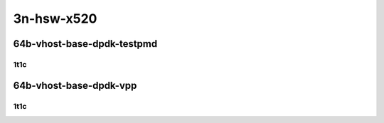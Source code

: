 3n-hsw-x520
-----------

64b-vhost-base-dpdk-testpmd
```````````````````````````

1t1c
::::

.. raw:: html

    <a name="64b-1t1c-base-dpdk-testpmd"></a>
    <center>
    Links to builds:
    <a href="https://packagecloud.io/app/fdio/master/search?dist=ubuntu%2Fbionic" target="_blank">vpp-ref</a>,
    <a href="https://jenkins.fd.io/view/csit/job/csit-vpp-perf-mrr-daily-master" target="_blank">csit-ref</a>
    <iframe width="1100" height="800" frameborder="0" scrolling="no" src="../_static/vpp/3n-hsw-x520-64b-1t1c-vhost-base-dpdk-testpmd.html"></iframe>
    <p><br></p>
    </center>

64b-vhost-base-dpdk-vpp
```````````````````````

1t1c
::::

.. raw:: html

    <a name="64b-1t1c-base-dpdk-vpp"></a>
    <center>
    Links to builds:
    <a href="https://packagecloud.io/app/fdio/master/search?dist=ubuntu%2Fbionic" target="_blank">vpp-ref</a>,
    <a href="https://jenkins.fd.io/view/csit/job/csit-vpp-perf-mrr-daily-master" target="_blank">csit-ref</a>
    <iframe width="1100" height="800" frameborder="0" scrolling="no" src="../_static/vpp/3n-hsw-x520-64b-1t1c-vhost-base-dpdk-vpp.html"></iframe>
    <p><br></p>
    </center>
